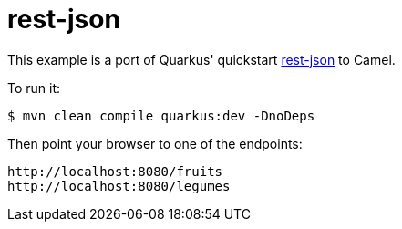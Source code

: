 = rest-json

This example is a port of Quarkus' quickstart https://github.com/quarkusio/quarkus-quickstarts/blob/master/rest-json[rest-json] to Camel.

To run it:

[source,text]
----
$ mvn clean compile quarkus:dev -DnoDeps
----

Then point your browser to one of the endpoints:

[source,text]
----
http://localhost:8080/fruits
http://localhost:8080/legumes
----